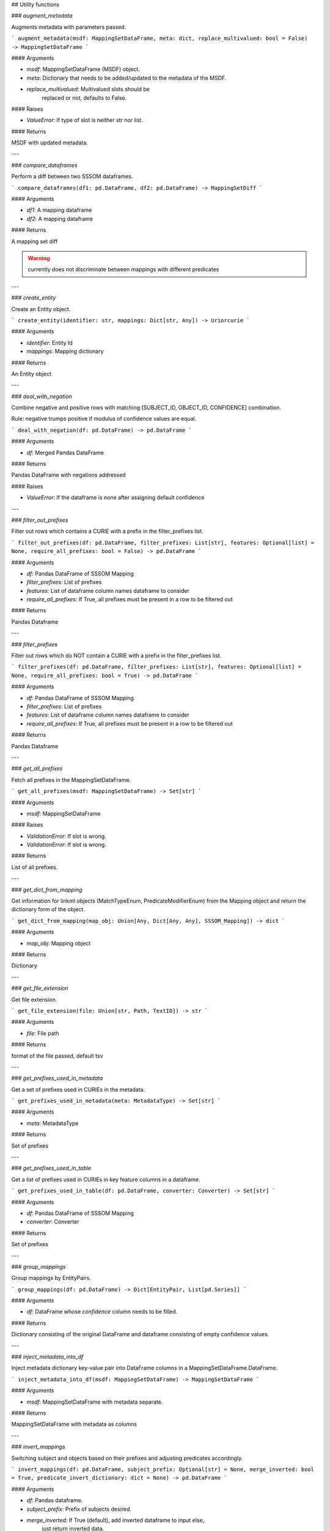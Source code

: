 ## Utility functions

### `augment_metadata`

Augments metadata with parameters passed.

```
augment_metadata(msdf: MappingSetDataFrame, meta: dict, replace_multivalued: bool = False) -> MappingSetDataFrame
```

#### Arguments

- `msdf`: MappingSetDataFrame (MSDF) object.
- `meta`: Dictionary that needs to be added/updated to the metadata of the MSDF.
- `replace_multivalued`: Multivalued slots should be
    replaced or not, defaults to False.

#### Raises

- `ValueError`: If type of slot is neither str nor list.

#### Returns

MSDF with updated metadata.

---

### `compare_dataframes`

Perform a diff between two SSSOM dataframes.

```
compare_dataframes(df1: pd.DataFrame, df2: pd.DataFrame) -> MappingSetDiff
```

#### Arguments

- `df1`: A mapping dataframe
- `df2`: A mapping dataframe

#### Returns

A mapping set diff

.. warning:: currently does not discriminate between mappings with different predicates

---

### `create_entity`

Create an Entity object.

```
create_entity(identifier: str, mappings: Dict[str, Any]) -> Uriorcurie
```

#### Arguments

- `identifier`: Entity Id
- `mappings`: Mapping dictionary

#### Returns

An Entity object

---

### `deal_with_negation`

Combine negative and positive rows with matching [SUBJECT_ID, OBJECT_ID, CONFIDENCE] combination.

Rule: negative trumps positive if modulus of confidence values are equal.

```
deal_with_negation(df: pd.DataFrame) -> pd.DataFrame
```

#### Arguments

- `df`: Merged Pandas DataFrame

#### Returns

Pandas DataFrame with negations addressed

#### Raises

- `ValueError`: If the dataframe is none after assigning default confidence

---

### `filter_out_prefixes`

Filter out rows which contains a CURIE with a prefix in the filter_prefixes list.

```
filter_out_prefixes(df: pd.DataFrame, filter_prefixes: List[str], features: Optional[list] = None, require_all_prefixes: bool = False) -> pd.DataFrame
```

#### Arguments

- `df`: Pandas DataFrame of SSSOM Mapping
- `filter_prefixes`: List of prefixes
- `features`: List of dataframe column names dataframe to consider
- `require_all_prefixes`: If True, all prefixes must be present in a row to be filtered out

#### Returns

Pandas Dataframe

---

### `filter_prefixes`

Filter out rows which do NOT contain a CURIE with a prefix in the filter_prefixes list.

```
filter_prefixes(df: pd.DataFrame, filter_prefixes: List[str], features: Optional[list] = None, require_all_prefixes: bool = True) -> pd.DataFrame
```

#### Arguments

- `df`: Pandas DataFrame of SSSOM Mapping
- `filter_prefixes`: List of prefixes
- `features`: List of dataframe column names dataframe to consider
- `require_all_prefixes`: If True, all prefixes must be present in a row to be filtered out

#### Returns

Pandas Dataframe

---

### `get_all_prefixes`

Fetch all prefixes in the MappingSetDataFrame.

```
get_all_prefixes(msdf: MappingSetDataFrame) -> Set[str]
```

#### Arguments

- `msdf`: MappingSetDataFrame

#### Raises

- `ValidationError`: If slot is wrong.
- `ValidationError`: If slot is wrong.

#### Returns

List of all prefixes.

---

### `get_dict_from_mapping`

Get information for linkml objects (MatchTypeEnum, PredicateModifierEnum) from the Mapping object and return the dictionary form of the object.

```
get_dict_from_mapping(map_obj: Union[Any, Dict[Any, Any], SSSOM_Mapping]) -> dict
```

#### Arguments

- `map_obj`: Mapping object

#### Returns

Dictionary

---

### `get_file_extension`

Get file extension.

```
get_file_extension(file: Union[str, Path, TextIO]) -> str
```

#### Arguments

- `file`: File path

#### Returns

format of the file passed, default tsv

---

### `get_prefixes_used_in_metadata`

Get a set of prefixes used in CURIEs in the metadata.

```
get_prefixes_used_in_metadata(meta: MetadataType) -> Set[str]
```

#### Arguments

- `meta`: MetadataType

#### Returns

Set of prefixes

---

### `get_prefixes_used_in_table`

Get a list of prefixes used in CURIEs in key feature columns in a dataframe.

```
get_prefixes_used_in_table(df: pd.DataFrame, converter: Converter) -> Set[str]
```

#### Arguments

- `df`: Pandas DataFrame of SSSOM Mapping
- `converter`: Converter

#### Returns

Set of prefixes

---

### `group_mappings`

Group mappings by EntityPairs.

```
group_mappings(df: pd.DataFrame) -> Dict[EntityPair, List[pd.Series]]
```

#### Arguments

- `df`: DataFrame whose `confidence` column needs to be filled.

#### Returns

Dictionary consisting of the original DataFrame and dataframe consisting of empty confidence values.

---

### `inject_metadata_into_df`

Inject metadata dictionary key-value pair into DataFrame columns in a MappingSetDataFrame.DataFrame.

```
inject_metadata_into_df(msdf: MappingSetDataFrame) -> MappingSetDataFrame
```

#### Arguments

- `msdf`: MappingSetDataFrame with metadata separate.

#### Returns

MappingSetDataFrame with metadata as columns

---

### `invert_mappings`

Switching subject and objects based on their prefixes and adjusting predicates accordingly.

```
invert_mappings(df: pd.DataFrame, subject_prefix: Optional[str] = None, merge_inverted: bool = True, predicate_invert_dictionary: dict = None) -> pd.DataFrame
```

#### Arguments

- `df`: Pandas dataframe.
- `subject_prefix`: Prefix of subjects desired.
- `merge_inverted`: If True (default), add inverted dataframe to input else,
                      just return inverted data.
- `predicate_invert_dictionary`: YAML file providing the inverse mapping for predicates.

#### Returns

Pandas dataframe with all subject IDs having the same prefix.

---

### `is_multivalued_slot`

Check whether the slot is multivalued according to the SSSOM specification.

```
is_multivalued_slot(slot: str) -> bool
```

#### Arguments

- `slot`: Slot name

#### Returns

Slot is multivalued or no

---

### `merge_msdf`

Merge multiple MappingSetDataFrames into one.

```
merge_msdf(*msdfs: MappingSetDataFrame, reconcile: bool = False) -> MappingSetDataFrame
```

#### Arguments

- `msdfs`: A Tuple of MappingSetDataFrames to be merged
- `reconcile`: If reconcile=True, then dedupe(remove redundant lower confidence mappings)
    and reconcile (if msdf contains a higher confidence _negative_ mapping,
    then remove lower confidence positive one. If confidence is the same,
    prefer HumanCurated. If both HumanCurated, prefer negative mapping).
    Defaults to True.

#### Returns

Merged MappingSetDataFrame.

---

### `parse`

Parse a TSV to a pandas frame.

```
parse(filename: Union[str, Path]) -> pd.DataFrame
```

#### Arguments

- `filename`: Filename or filepath

#### Returns

Pandas DataFrame

---

### `raise_for_bad_path`

Raise exception if file path is invalid.

```
raise_for_bad_path(file_path: Union[str, Path]) -> None
```

#### Arguments

- `file_path`: File path

#### Raises

- `FileNotFoundError`: Invalid file path

---

### `reconcile_prefix_and_data`

Reconciles prefix_map and translates CURIE switch in dataframe.

```
reconcile_prefix_and_data(msdf: MappingSetDataFrame, prefix_reconciliation: dict) -> MappingSetDataFrame
```

#### Arguments

- `msdf`: Mapping Set DataFrame.
- `prefix_reconciliation`: Prefix reconcilation dictionary from a YAML file

#### Returns

Mapping Set DataFrame with reconciled prefix_map and data.

---

### `safe_compress`

Parse a CURIE from an IRI.

```
safe_compress(uri: str, converter: Converter) -> str
```

#### Arguments

- `uri`: The URI to parse. If this is already a CURIE, return directly.
- `converter`: Converter used for compression

#### Returns

A CURIE

---

### `sort_df_rows_columns`

Canonical sorting of DataFrame columns.

```
sort_df_rows_columns(df: pd.DataFrame, by_columns: bool = True, by_rows: bool = True) -> pd.DataFrame
```

#### Arguments

- `df`: Pandas DataFrame with random column sequence.
- `by_columns`: Boolean flag to sort columns canonically.
- `by_rows`: Boolean flag to sort rows by column #1